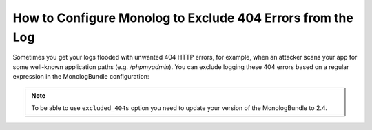 .. index::
   single: Logging
   single: Logging; Exclude 404 Errors
   single: Monolog; Exclude 404 Errors

How to Configure Monolog to Exclude 404 Errors from the Log
===========================================================

Sometimes you get your logs flooded with unwanted 404 HTTP errors, for example,
when an attacker scans your app for some well-known application paths (e.g.
`/phpmyadmin`). You can exclude logging these 404 errors based on a regular
expression in the MonologBundle configuration:

.. configuration-block::

    .. code-block:: yaml

        # app/config/config.yml
        monolog:
            handlers:
                main:
                    # ...
                    excluded_404s:
                        - ^/phpmyadmin/

    .. code-block:: xml

        <!-- app/config/config_prod.xml -->
        <container xmlns="http://symfony.com/schema/dic/services"
            xmlns:xsi="http://www.w3.org/2001/XMLSchema-instance"
            xmlns:monolog="http://symfony.com/schema/dic/monolog"
            xsi:schemaLocation="http://symfony.com/schema/dic/services
                http://symfony.com/schema/dic/services/services-1.0.xsd
                http://symfony.com/schema/dic/monolog
                http://symfony.com/schema/dic/monolog/monolog-1.0.xsd"
        >
            <monolog:config>
                <monolog:handler name="main">
                    <!-- ... -->
                    <monolog:excluded-404>^/phpmyadmin/</monolog:excluded-404>
                </monolog:handler>
            </monolog:config>
        </container>

    .. code-block:: php

        // app/config/config.php
        $container->loadFromExtension('monolog', array(
            'handlers' => array(
                'main' => array(
                    // ...
                    'excluded_404s' => array(
                        '^/phpmyadmin/',
                    ),
                ),
            ),
        ));

.. note::

    To be able to use ``excluded_404s`` option you need to update your version
    of the MonologBundle to 2.4.
